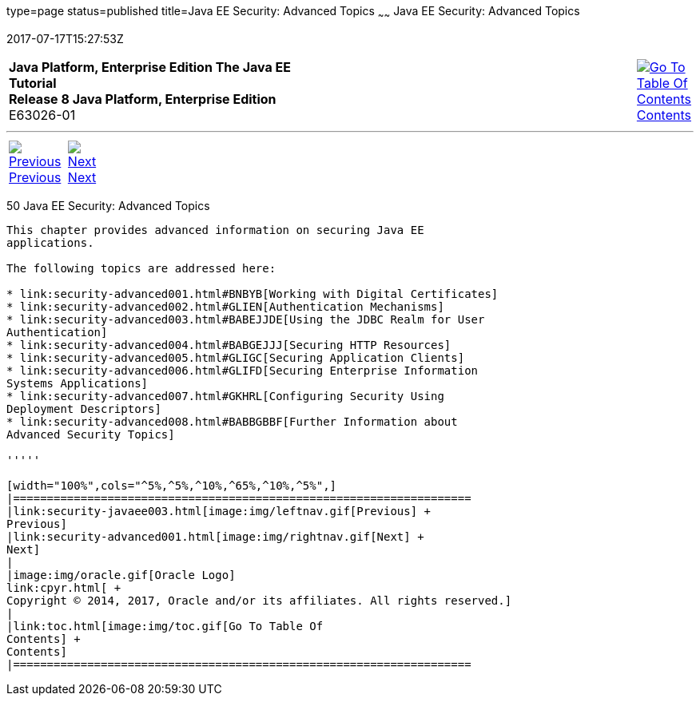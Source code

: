type=page
status=published
title=Java EE Security: Advanced Topics
~~~~~~
Java EE Security: Advanced Topics
=================================
2017-07-17T15:27:53Z

[[top]]

[width="100%",cols="50%,45%,^5%",]
|=======================================================================
|*Java Platform, Enterprise Edition The Java EE Tutorial* +
*Release 8 Java Platform, Enterprise Edition* +
E63026-01
|
|link:toc.html[image:img/toc.gif[Go To Table Of
Contents] +
Contents]
|=======================================================================

'''''

[cols="^5%,^5%,90%",]
|=======================================================================
|link:security-javaee003.html[image:img/leftnav.gif[Previous] +
Previous] 
|link:security-advanced001.html[image:img/rightnav.gif[Next] +
Next] | 
|=======================================================================


[[GJJWX]]

[[java-ee-security-advanced-topics]]
50 Java EE Security: Advanced Topics
------------------------------------


This chapter provides advanced information on securing Java EE
applications.

The following topics are addressed here:

* link:security-advanced001.html#BNBYB[Working with Digital Certificates]
* link:security-advanced002.html#GLIEN[Authentication Mechanisms]
* link:security-advanced003.html#BABEJJDE[Using the JDBC Realm for User
Authentication]
* link:security-advanced004.html#BABGEJJJ[Securing HTTP Resources]
* link:security-advanced005.html#GLIGC[Securing Application Clients]
* link:security-advanced006.html#GLIFD[Securing Enterprise Information
Systems Applications]
* link:security-advanced007.html#GKHRL[Configuring Security Using
Deployment Descriptors]
* link:security-advanced008.html#BABBGBBF[Further Information about
Advanced Security Topics]

'''''

[width="100%",cols="^5%,^5%,^10%,^65%,^10%,^5%",]
|====================================================================
|link:security-javaee003.html[image:img/leftnav.gif[Previous] +
Previous] 
|link:security-advanced001.html[image:img/rightnav.gif[Next] +
Next]
|
|image:img/oracle.gif[Oracle Logo]
link:cpyr.html[ +
Copyright © 2014, 2017, Oracle and/or its affiliates. All rights reserved.]
|
|link:toc.html[image:img/toc.gif[Go To Table Of
Contents] +
Contents]
|====================================================================
